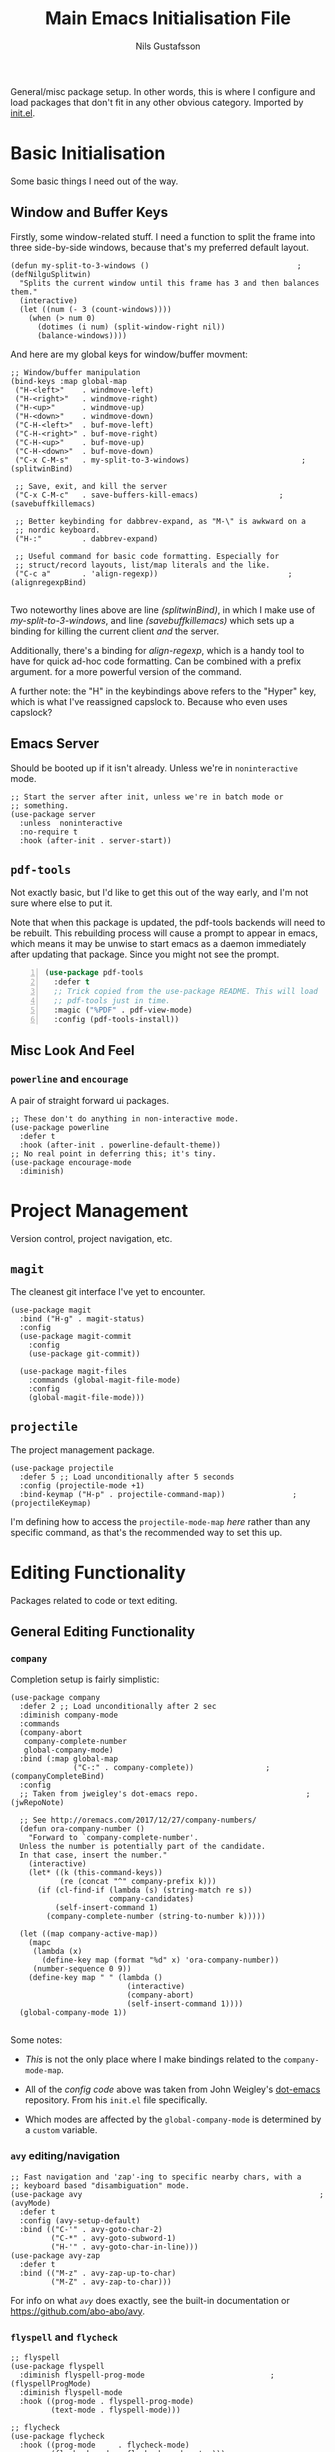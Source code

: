 #+TITLE: Main Emacs Initialisation File
#+Author: Nils Gustafsson
#+OPTIONS: num:3 toc:nil

General/misc package setup. In other words, this is where I configure
and load packages that don't fit in any other obvious
category. Imported by [[file:~/.emacs.d/init.el][init.el]].

* Basic Initialisation

  Some basic things I need out of the way.

** Window and Buffer Keys

   Firstly, some window-related stuff. I need a function to split the
   frame into three side-by-side windows, because that's my preferred
   default layout.

   #+NAME: lit-emacs-my-split-to-3-windows
   #+BEGIN_SRC emacs-lisp +n -r -l ";(%s)"
     (defun my-split-to-3-windows ()                                 ;(defNilguSplitwin)
       "Splits the current window until this frame has 3 and then balances them."
       (interactive)
       (let ((num (- 3 (count-windows))))
         (when (> num 0)
           (dotimes (i num) (split-window-right nil))
           (balance-windows))))
   #+END_SRC

   And here are my global keys for window/buffer movment:

   #+NAME: lit-emacs-init-window-keybinds
   #+BEGIN_SRC emacs-lisp +n -r -l ";(%s)"
     ;; Window/buffer manipulation
     (bind-keys :map global-map
      ("H-<left>"    . windmove-left)
      ("H-<right>"   . windmove-right)
      ("H-<up>"      . windmove-up)
      ("H-<down>"    . windmove-down)
      ("C-H-<left>"  . buf-move-left)
      ("C-H-<right>" . buf-move-right)
      ("C-H-<up>"    . buf-move-up)
      ("C-H-<down>"  . buf-move-down)
      ("C-x C-M-s"   . my-split-to-3-windows)                         ;(splitwinBind)

      ;; Save, exit, and kill the server
      ("C-x C-M-c"   . save-buffers-kill-emacs)                  ;(savebuffkillemacs)

      ;; Better keybinding for dabbrev-expand, as "M-\" is awkward on a
      ;; nordic keyboard.
      ("H-:"         . dabbrev-expand)

      ;; Useful command for basic code formatting. Especially for
      ;; struct/record layouts, list/map literals and the like.
      ("C-c a"       . 'align-regexp))                             ;(alignregexpBind)

   #+END_SRC

   Two noteworthy lines above are line [[(splitwinBind)]], in which I make
   use of [[(defNilguSplitwin)][my-split-to-3-windows]], and line [[(savebuffkillemacs)]] which sets up a
   binding for killing the current client /and/ the server.

   Additionally, there's a binding for [[(alignregexpBind)][align-regexp]], which is a handy
   tool to have for quick ad-hoc code formatting. Can be combined with
   a prefix argument. for a more powerful version of the command.

   A further note: the "H" in the keybindings above refers to the
   "Hyper" key, which is what I've reassigned capslock to. Because who
   even uses capslock?

** Emacs Server

   Should be booted up if it isn't already. Unless we're in
   =noninteractive= mode.

   #+BEGIN_SRC emacs-lisp +n -r -l ";(%s)"
     ;; Start the server after init, unless we're in batch mode or
     ;; something.
     (use-package server
       :unless  noninteractive
       :no-require t
       :hook (after-init . server-start))
   #+END_SRC

** =pdf-tools=

   Not exactly basic, but I'd like to get this out of the way early,
   and I'm not sure where else to put it.

   Note that when this package is updated, the pdf-tools backends
   will need to be rebuilt. This rebuilding process will cause a
   prompt to appear in emacs, which means it may be unwise to start
   emacs as a daemon immediately after updating that package. Since
   you might not see the prompt.

   #+NAME: lit-emacs-init-pdf-tools
   #+BEGIN_SRC emacs-lisp +n
     (use-package pdf-tools
       :defer t
       ;; Trick copied from the use-package README. This will load
       ;; pdf-tools just in time.
       :magic ("%PDF" . pdf-view-mode)
       :config (pdf-tools-install))
   #+END_SRC

** Misc Look And Feel

*** =powerline= and =encourage=

    A pair of straight forward ui packages.

    #+NAME: lit-emacs-init-powerline-setup
    #+BEGIN_SRC emacs-lisp +n -r -l ";(%s)"
      ;; These don't do anything in non-interactive mode.
      (use-package powerline
        :defer t
        :hook (after-init . powerline-default-theme))
      ;; No real point in deferring this; it's tiny.
      (use-package encourage-mode
        :diminish)
    #+END_SRC



* Project Management

  Version control, project navigation, etc.

** =magit=

   The cleanest git interface I've yet to encounter.

   #+NAME: lit-emacs-init-magit-setup
   #+BEGIN_SRC emacs-lisp +n -r -l ";(%s)"
     (use-package magit
       :bind ("H-g" . magit-status)
       :config
       (use-package magit-commit
         :config
         (use-package git-commit))

       (use-package magit-files
         :commands (global-magit-file-mode)
         :config
         (global-magit-file-mode)))
   #+END_SRC

** =projectile=

   The project management package.

   #+NAME: lit-emacs-init-projectile-setup
   #+BEGIN_SRC emacs-lisp +n -r -l ";(%s)"
     (use-package projectile
       :defer 5 ;; Load unconditionally after 5 seconds
       :config (projectile-mode +1)
       :bind-keymap ("H-p" . projectile-command-map))               ;(projectileKeymap)
   #+END_SRC

   I'm defining how to access the ~projectile-mode-map~ [[(projectileKeymap)][here]] rather
   than any specific command, as that's the recommended way to set
   this up.




* Editing Functionality

  Packages related to code or text editing.

** General Editing Functionality

*** =company=

    Completion setup is fairly simplistic:

    #+NAME: lit-emacs-init-company-setup
    #+BEGIN_SRC emacs-lisp +n -r -l ";(%s)"
      (use-package company
        :defer 2 ;; Load unconditionally after 2 sec
        :diminish company-mode
        :commands
        (company-abort
         company-complete-number
         global-company-mode)
        :bind (:map global-map
                    ("C-:" . company-complete))                ;(companyCompleteBind)
        :config
        ;; Taken from jweigley's dot-emacs repo.                        ;(jwRepoNote)

        ;; See http://oremacs.com/2017/12/27/company-numbers/
        (defun ora-company-number ()
          "Forward to `company-complete-number'.
        Unless the number is potentially part of the candidate.
        In that case, insert the number."
          (interactive)
          (let* ((k (this-command-keys))
                 (re (concat "^" company-prefix k)))
            (if (cl-find-if (lambda (s) (string-match re s))
                            company-candidates)
                (self-insert-command 1)
              (company-complete-number (string-to-number k)))))

        (let ((map company-active-map))
          (mapc
           (lambda (x)
             (define-key map (format "%d" x) 'ora-company-number))
           (number-sequence 0 9))
          (define-key map " " (lambda ()
                                (interactive)
                                (company-abort)
                                (self-insert-command 1))))
        (global-company-mode 1))

    #+END_SRC

    Some notes:

    - [[(companyCompleteBind)][This]] is not the only place where I make bindings
      related to the ~company-mode-map~.

    - All of the [[(jwRepoNote)][config code]] above was taken from John Weigley's
      [[https://github.com/jwiegley/dot-emacs][dot-emacs]] repository. From his =init.el= file specifically.

    - Which modes are affected by the =global-company-mode= is
      determined by a =custom= variable.


*** =avy= editing/navigation

    #+NAME: lit-emacs-init-avy-prog-mode-setup
    #+BEGIN_SRC emacs-lisp +n -r -l ";(%s)"
      ;; Fast navigation and 'zap'-ing to specific nearby chars, with a
      ;; keyboard based "disambiguation" mode.
      (use-package avy                                                     ;(avyMode)
        :defer t
        :config (avy-setup-default)
        :bind (("C-'" . avy-goto-char-2)
               ("C-*" . avy-goto-subword-1)
               ("H-'" . avy-goto-char-in-line)))
      (use-package avy-zap
        :defer t
        :bind (("M-z" . avy-zap-up-to-char)
               ("M-Z" . avy-zap-to-char)))
    #+END_SRC


    For info on what [[(avyMode)][=avy=]] does exactly, see the built-in
    documentation or https://github.com/abo-abo/avy.



*** =flyspell= and =flycheck=

    #+NAME: lit-emacs-init-flyspell-flycheck-setup
    #+BEGIN_SRC emacs-lisp +n -r -l ";(%s)"
      ;; flyspell
      (use-package flyspell
        :diminish flyspell-prog-mode                            ;(flyspellProgMode)
        :diminish flyspell-mode
        :hook ((prog-mode . flyspell-prog-mode)
               (text-mode . flyspell-mode)))

      ;; flycheck
      (use-package flycheck
        :hook ((prog-mode     . flycheck-mode)
               (flycheck-mode . flycheck-cask-setup)))

      ;; pos-tip support for displaying flycheck errors
      (use-package pos-tip
        :defer t)
      (use-package flycheck-pos-tip
        :diminish
        :after (flycheck)
        :hook (flycheck-mode . flycheck-pos-tip-mode))

    #+END_SRC

    Note that ~flyspell-mode~ for /programming/ mode is a [[(flyspellProgMode)][different]]
    mode than the /text/ oriented one.





** Code Editing Functionality

   Firstly some general stuff:

   #+NAME: lit-emacs-init-delims-wc-etc-prog-mode-setup
   #+BEGIN_SRC emacs-lisp +n -r -l ";(%s)"
     (use-package rainbow-delimiters
       ;; Toggle rainbows
       :bind ("H-c"     . rainbow-delimiters-mode)
       :hook (prog-mode . rainbow-delimiters-mode)
       :diminish)

     (use-package smartparens
       :hook (prog-mode . smartparens-mode)
       :diminish)

     (use-package column-enforce-mode
       :hook (prog-mode markdown-mode)
       :diminish)

     (use-package highlight-indentation
       :hook ((prog-mode . highlight-indentation-mode)
              (prog-mode . highlight-indentation-current-column-mode)
              (org-mode  . highlight-indentation-mode))
       :diminish highlight-indentation-mode
       :diminish highlight-indentation-current-column-mode)

     (use-package whitespace-cleanup-mode
       :hook (prog-mode org-mode)
       :diminish)
   #+END_SRC

   Delimiter and whitespace handling. Not all that exiting. And
   column-enforce also applies to =text-mode=.

*** Lang Major Modes

    Initialisation for specific programming language major modes. Many
    don't need anything specific, but a handful do.

    - Haskell

      Due to a key map conflict with ~haskell-interactive-mode~, I
      need to unset some bindings when ~haskell-mode~ loads.

      #+NAME: lit-emacs-init-haskell-mode
      #+BEGIN_SRC emacs-lisp +n -r -l ";(%s)"
        (use-package haskell-mode
          :defer t
          :config
          (mapc (lambda (x) (define-key haskell-mode-map (kbd x) nil))
                '("C-c C-i"
                  "C-c C-l"
                  "C-c C-t"
                  "C-c C-b"
                  "C-c C-v")))

        (use-package flycheck-haskell
          :after (flycheck haskell-mode)
          :hook (haskell-mode . flycheck-haskell-setup))

      #+END_SRC


** Text Editing Functionality

   Not much text specific going on in this file. Just =pandoc=,
   basically.

   #+NAME: lit-emacs-init-pandoc-mode-setup
   #+BEGIN_SRC emacs-lisp +n -r -l ";(%s)"
     (use-package markdown-mode
       :config (use-package pandoc-mode
                 :commands pandoc-load-default-settings
                 :hook markdown-mode
                 :config (pandoc-load-default-settings)))
   #+END_SRC


* Changelog

  This is a local record of changes made to this file. May be inaccurate. I'm only human.


** Changes [2018-10-18 tor]

   - Removed the hook setting ~magit-last-seen-setup-instructions~ logic.

** Changes [2018-10-19 fre]

   - Substantial rewrites. Will add more commentary when I've had a look at the diff in git.
